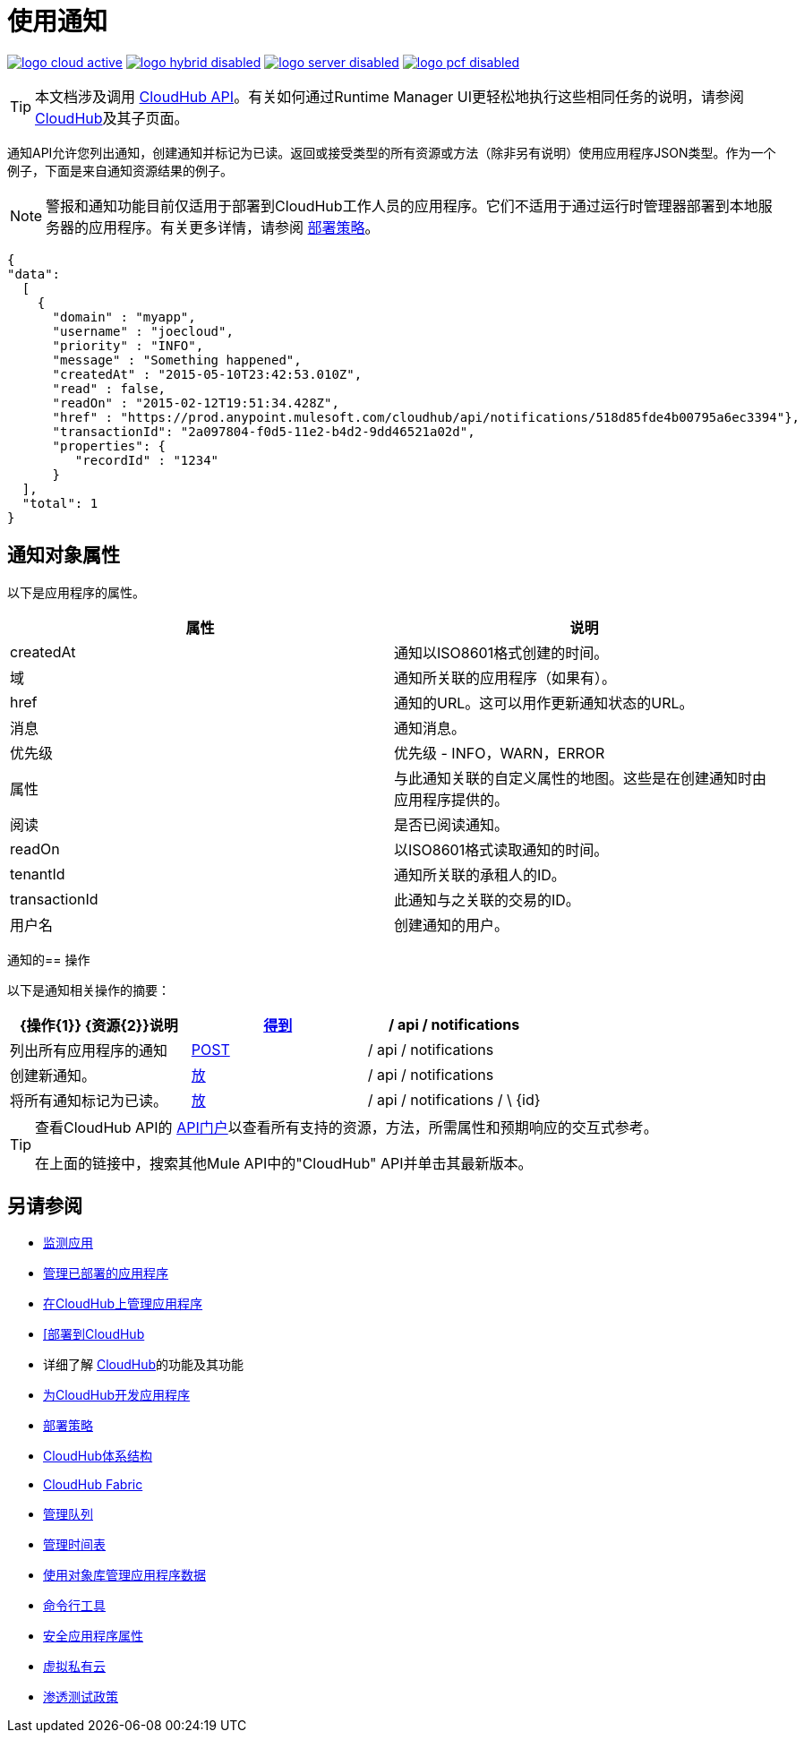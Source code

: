 = 使用通知
:keywords: cloudhub, cloudhub api, manage, cloud, enterprise, notifications, get, post, put

image:logo-cloud-active.png[link="/runtime-manager/deployment-strategies", title="CloudHub"]
image:logo-hybrid-disabled.png[link="/runtime-manager/deployment-strategies", title="混合部署"]
image:logo-server-disabled.png[link="/runtime-manager/deployment-strategies", title="Anypoint平台私有云版"]
image:logo-pcf-disabled.png[link="/runtime-manager/deployment-strategies", title="Pivotal Cloud Foundry"]

[TIP]
本文档涉及调用 link:/runtime-manager/cloudhub-api[CloudHub API]。有关如何通过Runtime Manager UI更轻松地执行这些相同任务的说明，请参阅 link:/runtime-manager/cloudhub[CloudHub]及其子页面。

通知API允许您列出通知，创建通知并标记为已读。返回或接受类型的所有资源或方法（除非另有说明）使用应用程序JSON类型。作为一个例子，下面是来自通知资源结果的例子。

[NOTE]
警报和通知功能目前仅适用于部署到CloudHub工作人员的应用程序。它们不适用于通过运行时管理器部署到本地服务器的应用程序。有关更多详情，请参阅 link:/runtime-manager/deployment-strategies[部署策略]。

[source, json, linenums]
----
{
"data":
  [
    {
      "domain" : "myapp",
      "username" : "joecloud",
      "priority" : "INFO",
      "message" : "Something happened",
      "createdAt" : "2015-05-10T23:42:53.010Z",
      "read" : false,
      "readOn" : "2015-02-12T19:51:34.428Z",
      "href" : "https://prod.anypoint.mulesoft.com/cloudhub/api/notifications/518d85fde4b00795a6ec3394"},
      "transactionId": "2a097804-f0d5-11e2-b4d2-9dd46521a02d",
      "properties": {
         "recordId" : "1234"
      }
  ],
  "total": 1
}
----

== 通知对象属性

以下是应用程序的属性。

[%header,cols="2*a"]
|===
|属性 |说明
| createdAt  |通知以ISO8601格式创建的时间。
|域 |通知所关联的应用程序（如果有）。
| href  |通知的URL。这可以用作更新通知状态的URL。
|消息 |通知消息。
|优先级 |优先级 -  INFO，WARN，ERROR
|属性 |与此通知关联的自定义属性的地图。这些是在创建通知时由应用程序提供的。
|阅读 |是否已阅读通知。
| readOn  |以ISO8601格式读取通知的时间。
| tenantId  |通知所关联的承租人的ID。
| transactionId  |此通知与之关联的交易的ID。
|用户名 |创建通知的用户。
|===

通知的== 操作

以下是通知相关操作的摘要：

[%header,cols="34a,33a,33a"]
|===
| {操作{1}} {资源{2}}说明
| link:/runtime-manager/list-notifications[得到]  | / api / notifications  |列出所有应用程序的通知
| link:/runtime-manager/create-notification[POST]  | / api / notifications  |创建新通知。
| link:/runtime-manager/update-all-notifications[放]  | / api / notifications  |将所有通知标记为已读。
| link:/runtime-manager/update-notification[放]  | / api / notifications / \ {id}  |更新通知的状态。
|===

[TIP]
====
查看CloudHub API的 link:https://anypoint.mulesoft.com/apiplatform/anypoint-platform/#/portals[API门户]以查看所有支持的资源，方法，所需属性和预期响应的交互式参考。

在上面的链接中，搜索其他Mule API中的"CloudHub" API并单击其最新版本。
====

== 另请参阅

*  link:/runtime-manager/monitoring[监测应用]
*  link:/runtime-manager/managing-deployed-applications[管理已部署的应用程序]
*  link:/runtime-manager/managing-applications-on-cloudhub[在CloudHub上管理应用程序]
*  link:/runtime-manager/deploying-to-cloudhub[[部署到CloudHub]
* 详细了解 link:/runtime-manager/cloudhub[CloudHub]的功能及其功能
*  link:/runtime-manager/developing-applications-for-cloudhub[为CloudHub开发应用程序]
*  link:/runtime-manager/deployment-strategies[部署策略]
*  link:/runtime-manager/cloudhub-architecture[CloudHub体系结构]
*  link:/runtime-manager/cloudhub-fabric[CloudHub Fabric]
*  link:/runtime-manager/managing-queues[管理队列]
*  link:/runtime-manager/managing-schedules[管理时间表]
*  link:/runtime-manager/managing-application-data-with-object-stores[使用对象库管理应用程序数据]
*  link:/runtime-manager/anypoint-platform-cli[命令行工具]
*  link:/runtime-manager/secure-application-properties[安全应用程序属性]
*  link:/runtime-manager/virtual-private-cloud[虚拟私有云]
*  link:/runtime-manager/penetration-testing-policies[渗透测试政策]
